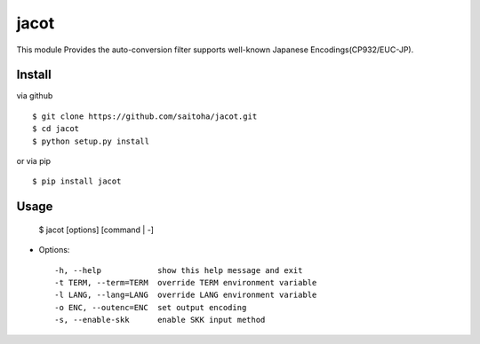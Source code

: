 jacot
=====

This module Provides the auto-conversion filter
supports well-known Japanese Encodings(CP932/EUC-JP).

Install
-------

via github ::

    $ git clone https://github.com/saitoha/jacot.git
    $ cd jacot
    $ python setup.py install

or via pip ::

    $ pip install jacot


Usage
-----

    $ jacot [options] [command | -]


* Options::

    -h, --help            show this help message and exit
    -t TERM, --term=TERM  override TERM environment variable
    -l LANG, --lang=LANG  override LANG environment variable
    -o ENC, --outenc=ENC  set output encoding
    -s, --enable-skk      enable SKK input method


